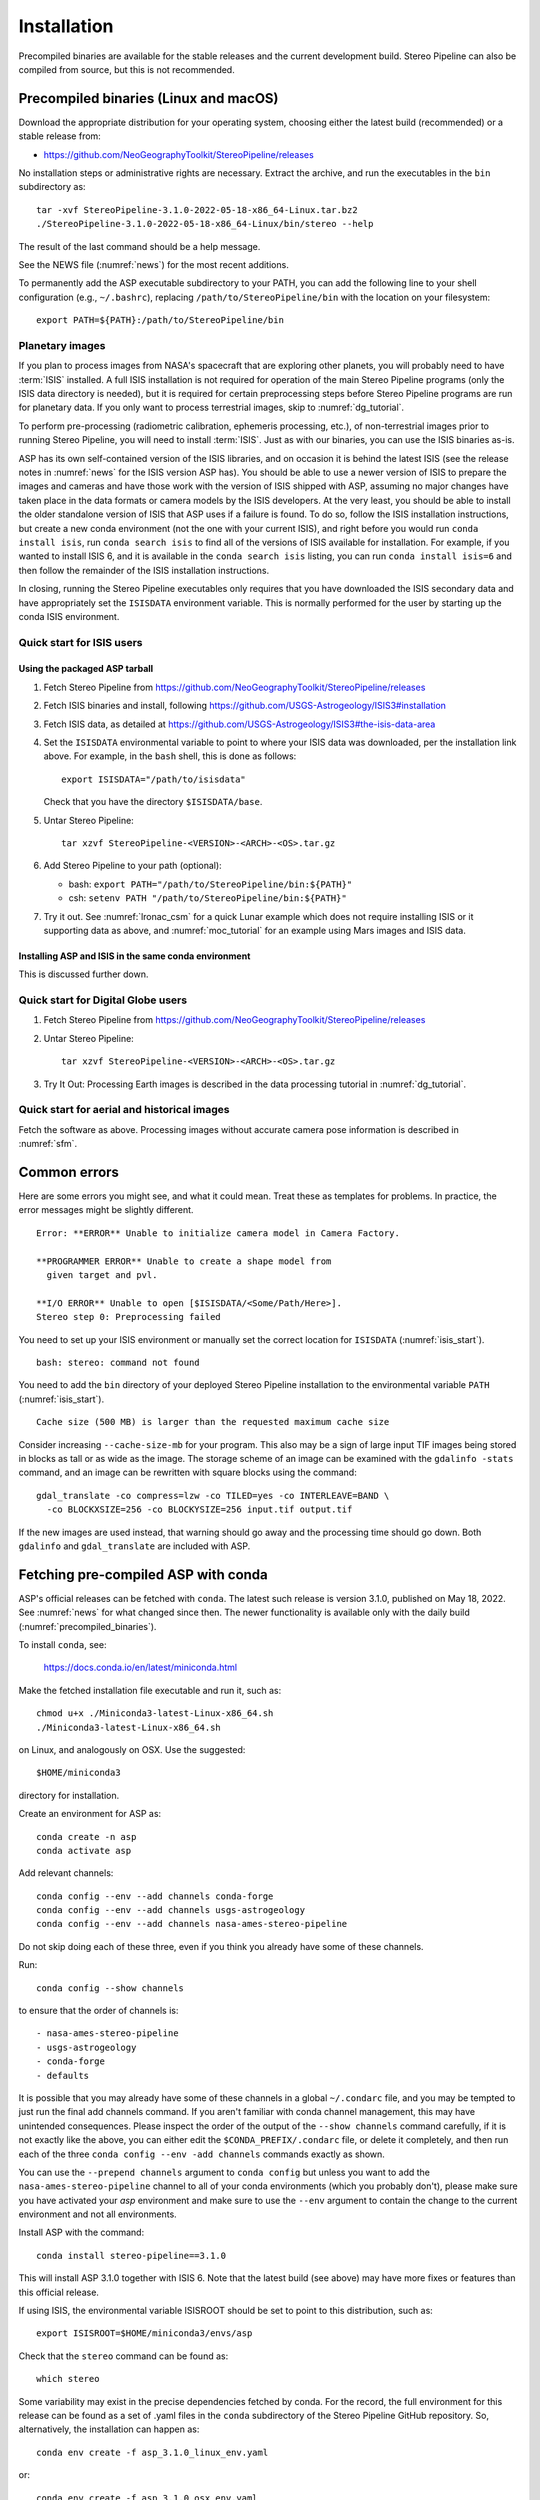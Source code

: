 Installation
============

Precompiled binaries are available for the stable releases and the
current development build.  Stereo Pipeline can also be compiled 
from source, but this is not recommended.

.. _precompiled_binaries:

Precompiled binaries (Linux and macOS)
--------------------------------------

Download the appropriate distribution for your operating system,
choosing either the latest build (recommended) or a stable release
from:

- `<https://github.com/NeoGeographyToolkit/StereoPipeline/releases>`_

No installation steps or administrative rights are necessary.  Extract
the archive, and run the executables in the ``bin`` subdirectory as::

    tar -xvf StereoPipeline-3.1.0-2022-05-18-x86_64-Linux.tar.bz2
    ./StereoPipeline-3.1.0-2022-05-18-x86_64-Linux/bin/stereo --help

The result of the last command should be a help message.

See the NEWS file (:numref:`news`) for the most recent additions.

To permanently add the ASP executable subdirectory to your PATH, you
can add the following line to your shell configuration (e.g.,
``~/.bashrc``), replacing ``/path/to/StereoPipeline/bin`` with the
location on your filesystem::

    export PATH=${PATH}:/path/to/StereoPipeline/bin

.. _planetary_images:

Planetary images
~~~~~~~~~~~~~~~~

If you plan to process images from NASA's spacecraft that are
exploring other planets, you will probably need to have :term:`ISIS`
installed.  A full ISIS installation is not required for operation of
the main Stereo Pipeline programs (only the ISIS data directory is
needed), but it is required for certain preprocessing steps before
Stereo Pipeline programs are run for planetary data.  If you only want
to process terrestrial images, skip to :numref:`dg_tutorial`.

To perform pre-processing (radiometric calibration, ephemeris
processing, etc.), of non-terrestrial images prior to running Stereo
Pipeline, you will need to install :term:`ISIS`.  Just as with our 
binaries, you can use the ISIS binaries as-is.

ASP has its own self-contained version of the ISIS libraries, and on
occasion it is behind the latest ISIS (see the release notes in
:numref:`news` for the ISIS version ASP has). You should be able to
use a newer version of ISIS to prepare the images and cameras and have
those work with the version of ISIS shipped with ASP, assuming no
major changes have taken place in the data formats or camera models by
the ISIS developers. At the very least, you should be able to install
the older standalone version of ISIS that ASP uses if a failure is
found.  To do so, follow the ISIS installation instructions, but
create a new conda environment (not the one with your current ISIS),
and right before you would run ``conda install isis``, run ``conda
search isis`` to find all of the versions of ISIS available for
installation.  For example, if you wanted to install ISIS 6, and
it is available in the ``conda search isis`` listing, you can run
``conda install isis=6`` and then follow the remainder of the ISIS
installation instructions.

In closing, running the Stereo Pipeline executables only requires
that you have downloaded the ISIS secondary data and have
appropriately set the ``ISISDATA`` environment variable. This is
normally performed for the user by starting up the conda ISIS 
environment.

.. _isis_start:

Quick start for ISIS users
~~~~~~~~~~~~~~~~~~~~~~~~~~

Using the packaged ASP tarball
^^^^^^^^^^^^^^^^^^^^^^^^^^^^^^

#. Fetch Stereo Pipeline from
   https://github.com/NeoGeographyToolkit/StereoPipeline/releases

#. Fetch ISIS binaries and install, following
   https://github.com/USGS-Astrogeology/ISIS3#installation

#. Fetch ISIS data, as detailed at
   https://github.com/USGS-Astrogeology/ISIS3#the-isis-data-area

#. Set the ``ISISDATA`` environmental variable to point to where your
   ISIS data was downloaded, per the installation link above. For
   example, in the ``bash`` shell, this is done as follows::
  
     export ISISDATA="/path/to/isisdata"
   
   Check that you have the directory ``$ISISDATA/base``.

#. Untar Stereo Pipeline::

     tar xzvf StereoPipeline-<VERSION>-<ARCH>-<OS>.tar.gz

#. Add Stereo Pipeline to your path (optional):

   - bash: ``export PATH="/path/to/StereoPipeline/bin:${PATH}"``
   - csh: ``setenv PATH "/path/to/StereoPipeline/bin:${PATH}"``

#. Try it out. See :numref:`lronac_csm` for a quick Lunar example
   which does not require installing ISIS or it supporting data as
   above, and :numref:`moc_tutorial` for an example using Mars images
   and ISIS data.

Installing ASP and ISIS in the same conda environment
^^^^^^^^^^^^^^^^^^^^^^^^^^^^^^^^^^^^^^^^^^^^^^^^^^^^^

This is discussed further down. 

Quick start for Digital Globe users
~~~~~~~~~~~~~~~~~~~~~~~~~~~~~~~~~~~

#. Fetch Stereo Pipeline from
   https://github.com/NeoGeographyToolkit/StereoPipeline/releases

#. Untar Stereo Pipeline::

     tar xzvf StereoPipeline-<VERSION>-<ARCH>-<OS>.tar.gz

#. Try It Out: Processing Earth images is described in the data processing
   tutorial in :numref:`dg_tutorial`.


Quick start for aerial and historical images
~~~~~~~~~~~~~~~~~~~~~~~~~~~~~~~~~~~~~~~~~~~~~

Fetch the software as above. Processing images without accurate camera
pose information is described in :numref:`sfm`.


Common errors
-------------

Here are some errors you might see, and what it could mean. Treat these
as templates for problems. In practice, the error messages might be
slightly different.

::

    Error: **ERROR** Unable to initialize camera model in Camera Factory.

    **PROGRAMMER ERROR** Unable to create a shape model from 
      given target and pvl.

    **I/O ERROR** Unable to open [$ISISDATA/<Some/Path/Here>].
    Stereo step 0: Preprocessing failed

You need to set up your ISIS environment or manually set the correct
location for ``ISISDATA`` (:numref:`isis_start`).

::

    bash: stereo: command not found

You need to add the ``bin`` directory of your deployed Stereo Pipeline
installation to the environmental variable ``PATH``
(:numref:`isis_start`).

::

    Cache size (500 MB) is larger than the requested maximum cache size

Consider increasing ``--cache-size-mb`` for your program.
This also may be a sign of large input TIF images being stored
in blocks as tall or as wide as the image. The storage scheme of
an image can be examined with the ``gdalinfo -stats`` command,
and an image can be rewritten with square blocks using the command::

    gdal_translate -co compress=lzw -co TILED=yes -co INTERLEAVE=BAND \
      -co BLOCKXSIZE=256 -co BLOCKYSIZE=256 input.tif output.tif

If the new images are used instead, that warning should go away and
the processing time should go down. Both ``gdalinfo`` and
``gdal_translate`` are included with ASP.

.. _conda_intro:

Fetching pre-compiled ASP with conda
------------------------------------

ASP's official releases can be fetched with ``conda``. The latest such
release is version 3.1.0, published on May 18, 2022.  See
:numref:`news` for what changed since then.  The newer functionality
is available only with the daily build (:numref:`precompiled_binaries`).

To install ``conda``, see:

    https://docs.conda.io/en/latest/miniconda.html

Make the fetched installation file executable and run it, such as::

    chmod u+x ./Miniconda3-latest-Linux-x86_64.sh
    ./Miniconda3-latest-Linux-x86_64.sh

on Linux, and analogously on OSX. Use the suggested::

    $HOME/miniconda3

directory for installation. 

Create an environment for ASP as::

    conda create -n asp
    conda activate asp

Add relevant channels::

    conda config --env --add channels conda-forge
    conda config --env --add channels usgs-astrogeology
    conda config --env --add channels nasa-ames-stereo-pipeline

Do not skip doing each of these three, even if you think you already
have some of these channels.

Run::

    conda config --show channels

to ensure that the order of channels is::

    - nasa-ames-stereo-pipeline
    - usgs-astrogeology
    - conda-forge
    - defaults

It is possible that you may already have some of these channels in a
global ``~/.condarc`` file, and you may be tempted to just run the
final add channels command.  If you aren't familiar with conda channel
management, this may have unintended consequences.  Please inspect the
order of the output of the ``--show channels`` command carefully, if
it is not exactly like the above, you can either edit the
``$CONDA_PREFIX/.condarc`` file, or delete it completely, and then run
each of the three ``conda config --env -add channels`` commands
exactly as shown.

You can use the ``--prepend channels`` argument to ``conda config``
but unless you want to add the ``nasa-ames-stereo-pipeline`` channel to
all of your conda environments (which you probably don't), please
make sure you have activated your *asp* environment and make sure to use
the ``--env`` argument to contain the change to the current environment
and not all environments.

Install ASP with the command::

    conda install stereo-pipeline==3.1.0

This will install ASP 3.1.0 together with ISIS 6. Note that the
latest build (see above) may have more fixes or features than this
official release.

If using ISIS, the environmental variable ISISROOT should be set to
point to this distribution, such as::

    export ISISROOT=$HOME/miniconda3/envs/asp

Check that the ``stereo`` command can be found as::

    which stereo

Some variability may exist in the precise dependencies fetched by
conda. For the record, the full environment for this release can be
found as a set of .yaml files in the ``conda`` subdirectory of the
Stereo Pipeline GitHub repository. So, alternatively, the installation
can happen as::

    conda env create -f asp_3.1.0_linux_env.yaml

or::

    conda env create -f asp_3.1.0_osx_env.yaml

depending on your platform. Then invoke, as earlier::

    conda activate asp

Finally, if you are working with planetary data, you need to complete
the ISIS installation steps from this new ``asp`` conda environment.
Your new ``asp`` environment already has the base ISIS software
installed, but you must run the script which sets the ISIS environment
variables, and also install the appropriate ISIS data files (if you also
have a separate ISIS conda environment, you can use the set-up script
to point the ``asp`` conda environment's ``ISISDATA`` environment
variable to your existing data area).  For more information see 
the `ISIS installation instructions
<https://github.com/USGS-Astrogeology/ISIS3>`_.

.. _build_from_source:

Building ASP from source
------------------------

This entails downloading all the ASP dependencies with conda first as
pre-compiled binaries, then pulling the VisionWorkbench and Stereo
Pipeline source code from GitHub, and building locally. This is
suggested only for the very adventurous user.

The environments having the ASP dependencies are in the ``conda``
directory of the Stereo Pipeline repository, as above. After
downloading those, one can run on Linux::

    conda env create -f asp_deps_3.1.0_linux_env.yaml

or on the Mac::

    conda env create -f asp_deps_3.1.0_osx_env.yaml

This will create an ``asp_deps`` environment. Activate it with::

    conda activate asp_deps

Some of the .la files created by conda point to other .la files that
are not available. For that reason, those files should be edited to
replace::

    /path/to/libmylibrary.la

with::

    -L/path/to -lmylibrary

This can be done with the following commands::

    cd ~/miniconda3/envs/asp_deps/lib
    mkdir -p  backup
    cp -fv  *.la backup # back these up
    perl -pi -e "s#(/[^\s]*?lib)/lib([^\s]+).la#-L\$1 -l\$2#g" *.la

The Linux environment will also contain the needed C and C++
compilers. On the Mac the compilers provided with conda did not build
ASP correctly, hence it is suggested to use the Apple-provided clang
and clang++.

Next, set up a work directory::

    buildDir=$HOME/build_asp
    mkdir -p $buildDir

Building VisionWorkbench and Stereo Pipeline on Linux::

    cd $buildDir
    envPath=$HOME/miniconda3/envs/asp_deps
    $envPath/bin/git clone \
        git@github.com:visionworkbench/visionworkbench.git
    cd visionworkbench
    git checkout 3.1.0 # check out the desired commit
    mkdir -p build
    cd build
    $envPath/bin/cmake ..                                             \
      -DASP_DEPS_DIR=$envPath                                         \
      -DCMAKE_VERBOSE_MAKEFILE=ON                                     \
      -DCMAKE_INSTALL_PREFIX=$buildDir/install                        \
      -DCMAKE_C_COMPILER=$envPath/bin/x86_64-conda_cos6-linux-gnu-gcc \
      -DCMAKE_CXX_COMPILER=$envPath/bin/x86_64-conda_cos6-linux-gnu-g++
    make -j10
    make install

    cd $buildDir
    envPath=$HOME/miniconda3/envs/asp_deps
    $envPath/bin/git clone \
    git@github.com:NeoGeographyToolkit/StereoPipeline.git
    cd StereoPipeline
    git checkout 3.1.0 # check out the desired commit
    mkdir -p build
    cd build
    $envPath/bin/cmake ..                                             \
      -DASP_DEPS_DIR=$envPath                                         \
      -DCMAKE_VERBOSE_MAKEFILE=ON                                     \
      -DCMAKE_INSTALL_PREFIX=$buildDir/install                        \
      -DVISIONWORKBENCH_INSTALL_DIR=$buildDir/install                 \
      -DCMAKE_C_COMPILER=$envPath/bin/x86_64-conda_cos6-linux-gnu-gcc \
      -DCMAKE_CXX_COMPILER=$envPath/bin/x86_64-conda_cos6-linux-gnu-g++
    make -j10
    make install

Building VisionWorkbench and ASP on OSX (just as above, but omitting the compilers)::

    cd $buildDir
    envPath=$HOME/miniconda3/envs/asp_deps
    $envPath/bin/git clone \
      git@github.com:visionworkbench/visionworkbench.git
    cd visionworkbench
    git checkout 3.1.0 # check out the desired commit
    mkdir -p build
    cd build
    $envPath/bin/cmake ..                      \
      -DASP_DEPS_DIR=$envPath                  \
      -DCMAKE_VERBOSE_MAKEFILE=ON              \
      -DCMAKE_INSTALL_PREFIX=$buildDir/install
    make -j10
    make install

    cd $buildDir
    envPath=$HOME/miniconda3/envs/asp_deps
    $envPath/bin/git clone \
      git@github.com:NeoGeographyToolkit/StereoPipeline.git
    cd StereoPipeline
    git checkout 3.1.0 # check out the desired commit
    mkdir -p build
    cd build
    $envPath/bin/cmake ..                             \
      -DASP_DEPS_DIR=$envPath                         \
      -DCMAKE_VERBOSE_MAKEFILE=ON                     \
      -DVISIONWORKBENCH_INSTALL_DIR=$buildDir/install \
      -DCMAKE_INSTALL_PREFIX=$buildDir/install
    make -j10
    make install

The compilers were added to the above environment as described in
:numref:`compilers`.

Building the documentation
--------------------------

The ASP documentation is encoded in ReStructured Text and is built
with the Sphinx-Doc system (https://www.sphinx-doc.org) with 
sphinxcontrib-bibtex (https://sphinxcontrib-bibtex.readthedocs.io).
These packages can be installed and activated as follows::

    conda create -n sphinx -c conda-forge sphinx=3.5.4 \
      sphinxcontrib-bibtex=2.1.4  
    conda activate sphinx

Note that we used a separate conda environment to minimize the chance
of conflict with other dependencies. Also, sphinx version 4 seems to
have trouble compiling our documentation, hence a lower version is
used here.

In order to build the PDF (but not the HTML) document, a full
LaTeX distribution is also necessary, such as TeX Live. 

The ``docs`` directory contains the root of the documentation. Running
``make html`` and ``make latexpdf`` there will create the HTML and PDF
versions of the documentation in the _build subdirectory. In
particular, the PDF document will be at::

  ./_build/latex/asp_book.pdf

Building ASP and its dependencies with conda
--------------------------------------------

This is an advanced topic discussed in :numref:`conda_build`.
